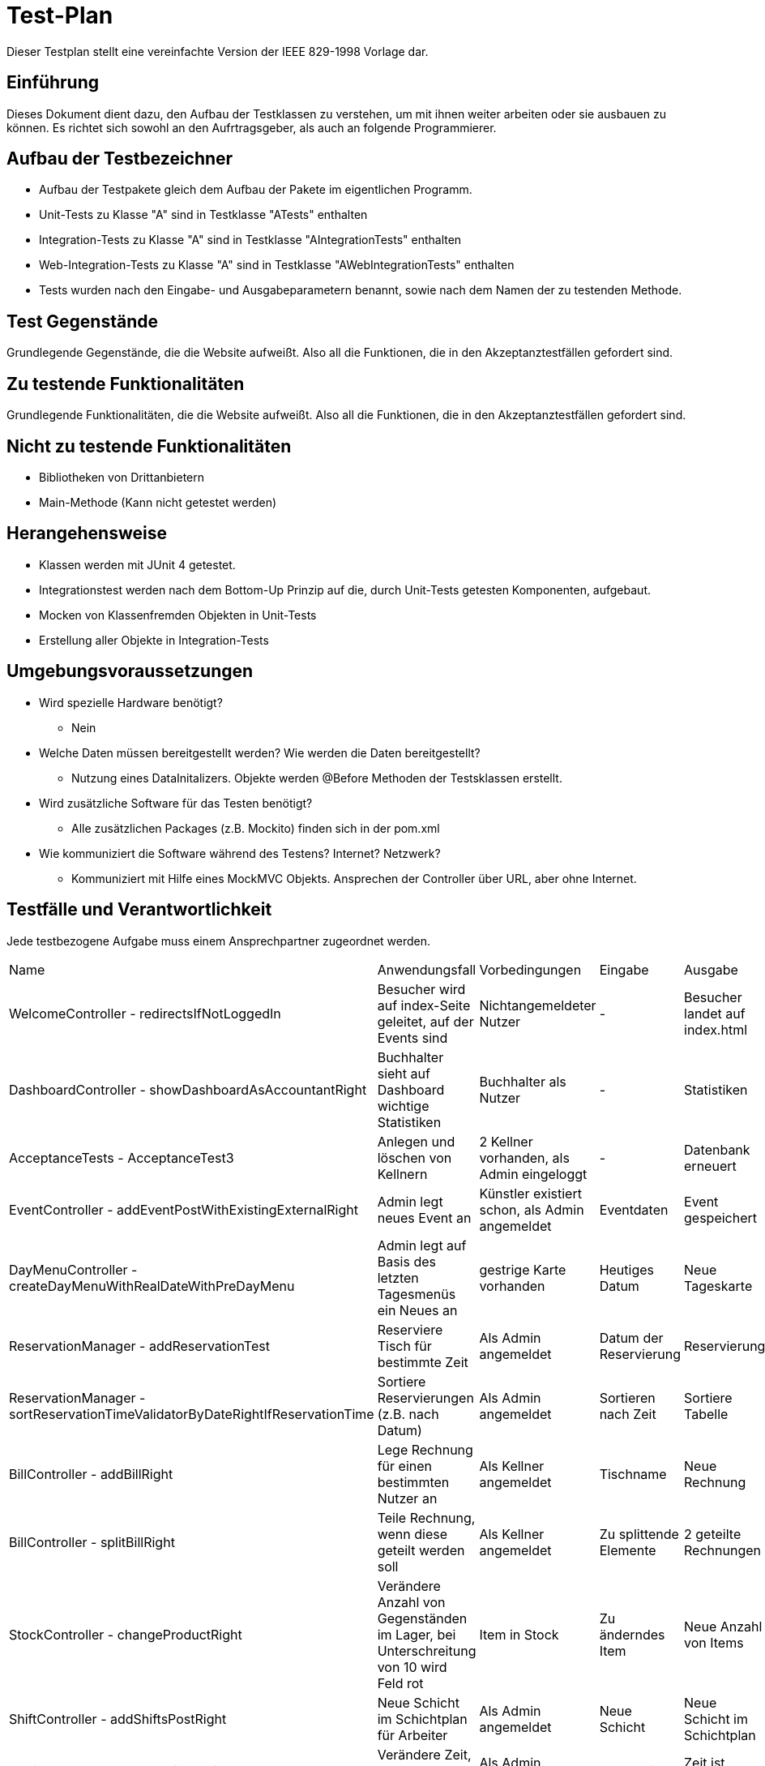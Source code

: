 = Test-Plan

Dieser Testplan stellt eine vereinfachte Version der IEEE 829-1998 Vorlage dar.

== Einführung
Dieses Dokument dient dazu, den Aufbau der Testklassen zu verstehen, um mit ihnen weiter arbeiten oder sie ausbauen zu können. Es richtet sich sowohl an den Aufrtragsgeber, als auch an folgende Programmierer.

== Aufbau der Testbezeichner
* Aufbau der Testpakete gleich dem Aufbau der Pakete im eigentlichen Programm.
* Unit-Tests zu Klasse "A" sind in Testklasse "ATests" enthalten
* Integration-Tests zu Klasse "A" sind in Testklasse "AIntegrationTests" enthalten
* Web-Integration-Tests zu Klasse "A" sind in Testklasse "AWebIntegrationTests" enthalten
* Tests wurden nach den Eingabe- und Ausgabeparametern benannt, sowie nach dem Namen der zu testenden Methode.

== Test Gegenstände
Grundlegende Gegenstände, die die Website aufweißt. Also all die Funktionen, die in den Akzeptanztestfällen gefordert sind.

== Zu testende Funktionalitäten
Grundlegende Funktionalitäten, die die Website aufweißt. Also all die Funktionen, die in den Akzeptanztestfällen gefordert sind.

== Nicht zu testende Funktionalitäten
* Bibliotheken von Drittanbietern
* Main-Methode (Kann nicht getestet werden)

== Herangehensweise
* Klassen werden mit JUnit 4 getestet.
* Integrationstest werden nach dem Bottom-Up Prinzip auf die, durch Unit-Tests getesten Komponenten, aufgebaut.
* Mocken von Klassenfremden Objekten in Unit-Tests
* Erstellung aller Objekte in Integration-Tests

== Umgebungsvoraussetzungen
* Wird spezielle Hardware benötigt?
** Nein
* Welche Daten müssen bereitgestellt werden? Wie werden die Daten bereitgestellt?
** Nutzung eines DataInitalizers. Objekte werden @Before Methoden der Testsklassen erstellt.
* Wird zusätzliche Software für das Testen benötigt?
** Alle zusätzlichen Packages (z.B. Mockito) finden sich in der pom.xml
* Wie kommuniziert die Software während des Testens? Internet? Netzwerk?
** Kommuniziert mit Hilfe eines MockMVC Objekts. Ansprechen der Controller über URL, aber ohne Internet.

== Testfälle und Verantwortlichkeit
Jede testbezogene Aufgabe muss einem Ansprechpartner zugeordnet werden.

// See http://asciidoctor.org/docs/user-manual/#tables
[options="headers"]
|===
|Name |Anwendungsfall |Vorbedingungen |Eingabe |Ausgabe
|WelcomeController - redirectsIfNotLoggedIn |Besucher wird auf index-Seite geleitet, auf der Events sind              |Nichtangemeldeter Nutzer |- |Besucher landet auf index.html
|DashboardController - showDashboardAsAccountantRight |Buchhalter sieht auf Dashboard wichtige Statistiken |Buchhalter als Nutzer |- |Statistiken
|AcceptanceTests - AcceptanceTest3  |Anlegen und löschen von Kellnern              |2 Kellner vorhanden, als Admin eingeloggt             |-       |Datenbank erneuert
|EventController - addEventPostWithExistingExternalRight |Admin legt neues Event an |Künstler existiert schon, als Admin angemeldet |Eventdaten |Event gespeichert
|DayMenuController - createDayMenuWithRealDateWithPreDayMenu |Admin legt auf Basis des letzten Tagesmenüs ein Neues an |gestrige Karte vorhanden |Heutiges Datum |Neue Tageskarte
|ReservationManager - addReservationTest |Reserviere Tisch für bestimmte Zeit |Als Admin angemeldet |Datum der Reservierung |Reservierung
|ReservationManager - sortReservationTimeValidatorByDateRightIfReservationTime |Sortiere Reservierungen (z.B. nach Datum) |Als Admin angemeldet |Sortieren nach Zeit |Sortiere Tabelle
|BillController - addBillRight |Lege Rechnung für einen bestimmten Nutzer an |Als Kellner angemeldet |Tischname |Neue Rechnung
|BillController - splitBillRight |Teile Rechnung, wenn diese geteilt werden soll |Als Kellner angemeldet |Zu splittende Elemente |2 geteilte Rechnungen
|StockController - changeProductRight |Verändere Anzahl von Gegenständen im Lager, bei Unterschreitung von 10 wird Feld rot |Item in Stock |Zu änderndes Item |Neue Anzahl von Items
|ShiftController - addShiftsPostRight |Neue Schicht im  Schichtplan für Arbeiter |Als Admin angemeldet |Neue Schicht |Neue Schicht im Schichtplan
|SettingsController - setBusinessTimeCorrect |Verändere Zeit, um Events zu sehen |Als Admin angemeldet |Neue Zeit |Zeit ist umgestellt
|===
